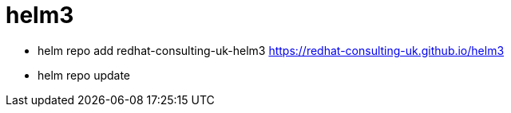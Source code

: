 = helm3

- helm repo add redhat-consulting-uk-helm3 https://redhat-consulting-uk.github.io/helm3
- helm repo update